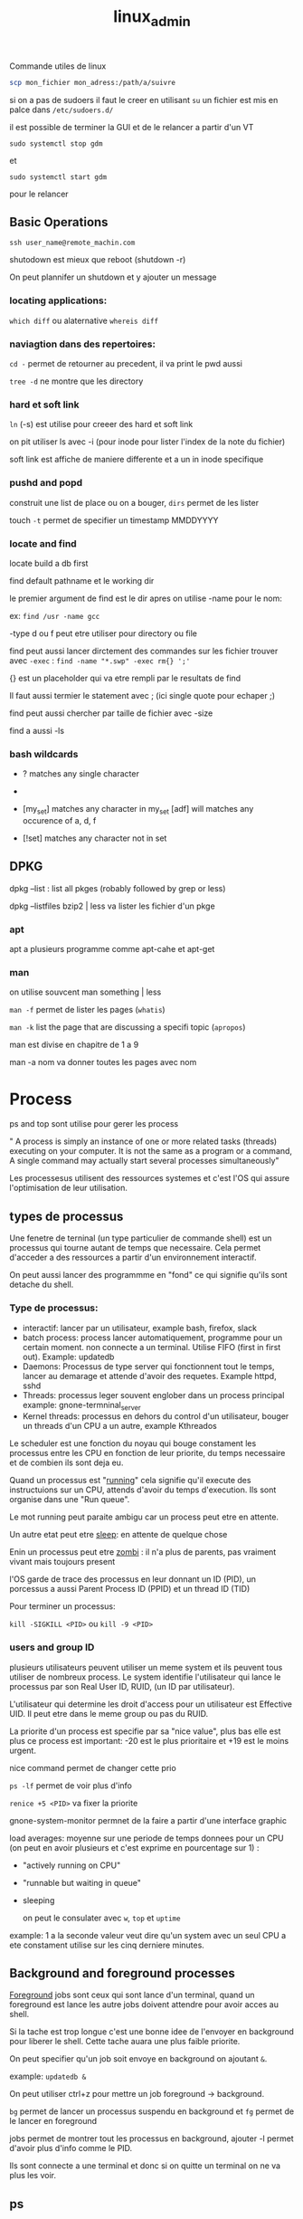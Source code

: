 :PROPERTIES:
:ID:       f107f428-41c6-45e5-b6d9-3e35268af5f1
:END:
#+title: linux_admin

Commande utiles de linux

#+begin_src bash
scp mon_fichier mon_adress:/path/a/suivre
#+end_src


si on a pas de sudoers il faut le creer en utilisant ~su~ un fichier est mis en palce dans ~/etc/sudoers.d/~

il est possible de terminer la GUI et de le relancer a partir d'un VT

~sudo systemctl stop gdm~

et

~sudo systemctl start gdm~

pour le relancer

** Basic Operations

~ssh user_name@remote_machin.com~

shutodown est mieux que reboot (shutdown -r)

On peut plannifer un shutdown et y ajouter un message

*** locating applications:

~which diff~ ou alaternative ~whereis diff~


*** naviagtion dans des repertoires:

~cd -~ permet de retourner au precedent, il va print le pwd aussi

~tree -d~ ne montre que les directory

*** hard et soft link

~ln~ (-s) est utilise pour creeer des hard et soft link

on pit utiliser ls avec -i (pour inode pour lister l'index de la note du fichier)


soft link est affiche de maniere differente et a un in inode specifique
*** pushd and popd

construit une list de place ou on a bouger, ~dirs~ permet de les lister

touch ~-t~ permet de specifier un timestamp MMDDYYYY

*** locate and find

locate build a db first

find default pathname et le working dir

le premier argument de find est le dir apres on utilise -name pour le nom:

ex: ~find /usr -name gcc~

-type d ou f peut etre utiliser pour directory ou file


find peut aussi lancer dirctement des commandes sur les fichier trouver avec ~-exec~ :  ~find -name "*.swp" -exec rm{} ';'~

{} est un placeholder qui va etre rempli par le resultats de find

Il faut aussi termier le statement avec ; (ici single quote pour echaper ;)

find peut aussi chercher par taille de fichier avec -size

find a aussi -ls

*** bash wildcards

- ? matches any single character

- * matches any string of characters

- [my_set] matches any character in my_set [adf] will matches any occurence of a, d, f

- [!set] matches any character not in set


** DPKG

dpkg --list : list all pkges (robably followed by grep or less)

dpkg --listfiles bzip2 | less va lister les fichier d'un pkge

*** apt

apt a plusieurs programme comme apt-cahe et apt-get

*** man

on utilise souvcent man something | less

~man -f~ permet de lister les pages (~whatis~)

~man -k~ list the page that are discussing a specifi topic (~apropos~)

man est divise en chapitre de 1 a 9

man -a nom va donner toutes les pages avec nom


* Process

ps and top sont utilise pour gerer les process


" A process is simply an instance of one or more related tasks (threads) executing on your computer. It is not the same as a program or a command, A single command may actually start several processes simultaneously"


Les processesus utilisent des ressources systemes et c'est l'OS qui assure l'optimisation de leur utilisation.

** types de processus

Une fenetre de terninal (un type particulier de commande shell) est un processus qui tourne autant de temps que necessaire. Cela permet d'acceder a des ressources a partir d'un environnement interactif.

On peut aussi lancer des programmme en "fond" ce qui signifie qu'ils sont detache du shell.


*** Type de processus:

- interactif: lancer par un utilisateur, example bash, firefox, slack
- batch process: process lancer automatiquement, programme pour un certain moment. non connecte a un terminal. Utilise FIFO (first in first out). Example: updatedb
- Daemons: Processus de type server qui fonctionnent tout le temps, lancer au demarage et attende d'avoir des requetes. Example httpd, sshd
- Threads: processus leger souvent englober dans un process principal
  example: gnone-termninal_server
- Kernel threads: processus en dehors du control d'un utilisateur, bouger un threads d'un CPU a un autre, example Kthreados


Le scheduler est une fonction du noyau qui bouge constament les processus entre les CPU en fonction de leur priorite, du temps necessaire et de combien ils sont deja eu.

Quand un processus est "_running_" cela signifie qu'il execute des instructuions sur un CPU, attends d'avoir du temps d'execution. Ils sont organise dans une "Run queue".

Le mot running peut paraite ambigu car un process peut etre en attente.

Un autre etat peut etre _sleep_: en attente de quelque chose

Enin un processus peut etre _zombi_ : il n'a plus de parents, pas vraiment vivant mais toujours present


l'OS garde de trace des processus en leur donnant un ID (PID), un porcessus a aussi Parent Process ID (PPID) et un thread ID (TID)

Pour terminer un processus:

~kill -SIGKILL <PID>~ ou ~kill -9 <PID>~

*** users and group ID

plusieurs utilisateurs peuvent utiliser un meme system et ils peuvent tous utiliser de nombreux process. Le system identifie l'utilisateur qui lance le processus par son Real User ID, RUID, (un ID par utilisateur).

L'utilisateur qui determine les droit d'access pour un utilisateur est Effective UID. Il peut etre dans le meme group ou pas du RUID.

La priorite d'un process est specifie par sa "nice value", plus bas elle est plus ce process est important: -20 est le plus prioritaire et +19 est le moins urgent.

nice command permet de changer cette prio

~ps -lf~ permet de voir plus d'info

~renice +5 <PID>~ va fixer la priorite

gnone-system-monitor permnet de la faire a partir d'une interface graphic


load averages: moyenne sur une periode de temps donnees pour un CPU (on peut en avoir plusieurs et c'est exprime en pourcentage sur 1) :

+ "actively running on CPU"
+ "runnable but waiting in queue"
+ sleeping

  on peut le consulater avec ~w~, ~top~ et ~uptime~

example: 1 a la seconde valeur veut dire qu'un system avec un seul CPU a ete constament utilise sur les cinq derniere minutes.

** Background and foreground processes

_Foreground_ jobs sont ceux qui sont lance d'un terminal, quand un foreground est lance les autre jobs doivent attendre pour avoir acces au shell.

Si la tache est trop longue c'est une bonne idee de l'envoyer en background pour liberer le shell. Cette tache auara une plus faible priorite.

On peut specifier qu'un job soit envoye en background on ajoutant ~&~.

example: ~updatedb &~

On peut utiliser ctrl+z pour mettre un job foreground -> background.

~bg~ permet de lancer un processus suspendu en background et ~fg~ permet de le lancer en foreground

jobs permet de montrer tout les processus en background, ajouter -l permet d'avoir plus d'info comme le PID.

Ils sont connecte a une terminal et donc si on quitte un terminal on ne va plus les voir.

** ps

ps est pour process status

ps -u est pour un user specifique

ps -ef montre tout les processs avec pleins de details

-f done le parent process

pstree premet de voir les relations entre les processus

** top

Memory usage is divided in two categories RAM (physical mem.) and Swap space. The first one is on line 4

VIRT is for virtual (no def.), RES is for physical (I guess RAM) and SHR for shared (?)

top a une serie de raccourcie pour interargir avec  les processus

h -> give the keys available


** starting process in the future (scheduler)

~at~ est une option

*** cron

son config file est a ~/etc/crontab~ (cron table)

chaque ligne represent un job  et est compose de cron expression
/
crontab -e va ouvri un editor pour editer un job ou en creer de nouveau

anacron a ete mis en place pour gerer quand la machine a ete
eteinte

sleep peut etre utilise pour suspendre un execution pour une certaine periode de temps

** file systems

un file systemes doit etre monter (mount)

/dev/sda:

        - /dev/sda1/
        - dev/sda5/home
        - /dev/sda6/var
pour monter on utilise ~mount~

example: ~sudo mount /dev/sda5 /home~

puis on unmount

sudo umount /home

pour que cela soit permanent il faut editer /etc/fstab (filesystem table)
 cf man fstab

 *** NFS pour Network File System

 un utilisateur va se connecter sur un disque distant qui lui lance un daemons lui autorisant a se connecter (/etc/exports)

 le client a un sudo mount servername:/un_truc mnt/nfs/projects

 /bin contient les binary classic

 /sbin ceux utiliser pour le system

 il peut y en avoir aussi /usr/bin et /usr/sbin

 /proc est un pseudo file ssytem et permet de consulter des info sur le noyau

 /dev contient des info sur les devices

 /var contient des fichiers qui peuvent changer en taille

/var/log a les log

/var/lib contient les packqges et les fichiers de DB

/var/spool contient les "print queues"

/var/tmp les fichier temporaires

/ect contient les configs nortmalement 0 binary mais peut contenir des scripts

/boot contient de quoi booter les systemn

/lin et /lib64 contient des liobrary necessaire pour les applications dans bon et /sbin

elles sont dynamically loaded (ou encore shared object)

Les media ecjectable sont soit dans /media et maintenant dans /run/media

*** /usr

il contient des programs et des scripts non essentiels


*** diff

diff compare fichiers et repertoires

*** file

file permet de connaitre la natuire d'un fichier

** backihng up data

rsync est recommande (option -r pour recursive)

il a l'option -dry-run pour eviter des pbs

 bon example: ~rsync --progress -avrxH  --delete sourcedir destdir~

cp ne marche qu'en local

*** compressing data

- gzip
- bzip2 (smaller mais plus long a produir)
- xz (pareil echange taille de compression contre temps long)
- zip

  + tar (tape archive)

* Text editors


Basic editing:

echo line one > myfile

echo line two >> myfile

cat << EOF  > myfile
> one
> two
> EOF


** nano and gedit

considere comem basic

** vi

cf. vimtutor

pour rechercher un patron  comme file /file (chercher en avant) et ?file cherche en arriere

puis n pour next and N pour previous next

** emacs

pour lancer emacs en mode "vanilla" (sans la config)
